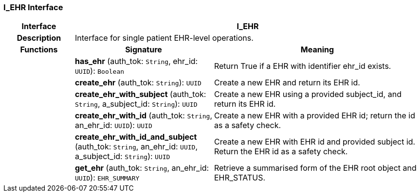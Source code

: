 === I_EHR Interface

[cols="^1,2,3"]
|===
h|*Interface*
2+^h|*I_EHR*

h|*Description*
2+a|Interface for single patient EHR-level operations.

h|*Functions*
^h|*Signature*
^h|*Meaning*

h|
|*has_ehr* (auth_tok: `String`, ehr_id: `UUID`): `Boolean`
a|Return True if a EHR with identifier ehr_id exists.

h|
|*create_ehr* (auth_tok: `String`): `UUID`
a|Create a new EHR and return its EHR id.

h|
|*create_ehr_with_subject* (auth_tok: `String`, a_subject_id: `String`): `UUID`
a|Create a new EHR using a provided subject_id, and return its EHR id.

h|
|*create_ehr_with_id* (auth_tok: `String`, an_ehr_id: `UUID`): `UUID`
a|Create a new EHR with a provided EHR id; return the id as a safety check.

h|
|*create_ehr_with_id_and_subject* (auth_tok: `String`, an_ehr_id: `UUID`, a_subject_id: `String`): `UUID`
a|Create a new EHR with EHR id and provided subject id. Return the EHR id as a safety check.

h|
|*get_ehr* (auth_tok: `String`, an_ehr_id: `UUID`): `EHR_SUMMARY`
a|Retrieve a summarised form of the EHR root object and EHR_STATUS.
|===
